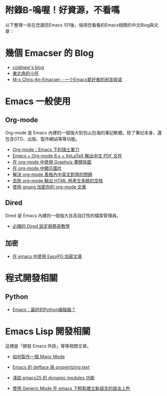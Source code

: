 * 附錄B-嗚喔！好資源，不看嗎
以下整理一些在您讀完Emacs 101後，值得您看看的Emacs相關的中文Blog與文章：

* 幾個 Emacser 的 Blog
- [[http://coldnew.github.io/tags/emacs/][coldnew's blog]]
- [[https://kuanyui.github.io/tags/emacs/][東北角的小徑]]
- [[https://chriszheng.science/categories/Emacs%E5%B0%8F%E6%8A%80%E5%B7%A7/][M-x Chris-An-Emacser - 一个Emacs爱好者的闲言碎语]]

* Emacs 一般使用

** Org-mode
Org-mode 是 Emacs 內建的一個強大到包山包海的筆記軟體。除了筆記本身，還包含GTD、出版、製作網站等等功能。

- [[http://coldnew.github.io/COSCUP2013_org-mode/slide.html][Org-mode：Emacs 下的瑞士軍刀]]
- [[https://kuanyui.github.io/2014/05/10/emacs-org-mode-xelatex-output-chinese-pdf/][Emacs + Org-mode 8.x + XeLaTeX 輸出中文 PDF 文件]]
- [[http://coldnew.github.io/blog/2013/07-13_07e15/][在 org-mode 中使用 Graphviz 畫關係圖]]
- [[http://coldnew.github.io/blog/2013/07-14_a5b3f/][在 org-mode 中顯示圖片]]
- [[http://coldnew.github.io/blog/2013/11-16_d2f3a/][解決 org-mode 表格內中英文對齊的問題]]
- [[http://coldnew.github.io/blog/2013/12-17_03349/][去除 org-mode 輸出 HTML 時產生多餘的空格]]
- [[http://coldnew.github.io/blog/2013/07-13_5b094/][使用 gnupg 加密你的 org-mode 文章]]

** Dired 
Dired 是 Emacs 內建的一個強大且高自訂性的檔案管理員。

- [[https://kuanyui.github.io/2014/06/21/dired-tutorial-and-essential-configs/][必備的 Dired 設定與簡易教學]]

** 加密
- [[http://coldnew.github.io/blog/2013/07-13_e2ccd/][在 emacs 中使用 EasyPG 加密文章]]

* 程式開發相關
** Python
- [[http://codingpy.com/article/emacs-the-best-python-editor/][Emacs：最好的Python编辑器？]]

* Emacs Lisp 開發相關
這裡是「開發 Emacs 外掛」等等相關文章。

- [[https://kuanyui.github.io/2014/01/27/write-a-major-mode/][如何製作一個 Major Mode]]
- [[https://kuanyui.github.io/2014/01/15/defface-simple-note/][Emacs 的 defface 與 propertizing text]]
- [[http://coldnew.github.io/blog/2015/01/03_emacsdynamic/][淺談 emacs25 的 dynamic modules 功能]]

- [[http://coldnew.github.io/blog/2012/12-15_2b30d/][使用 Generic Mode 在 emacs 下輕鬆建立新語言的語法上色]]

